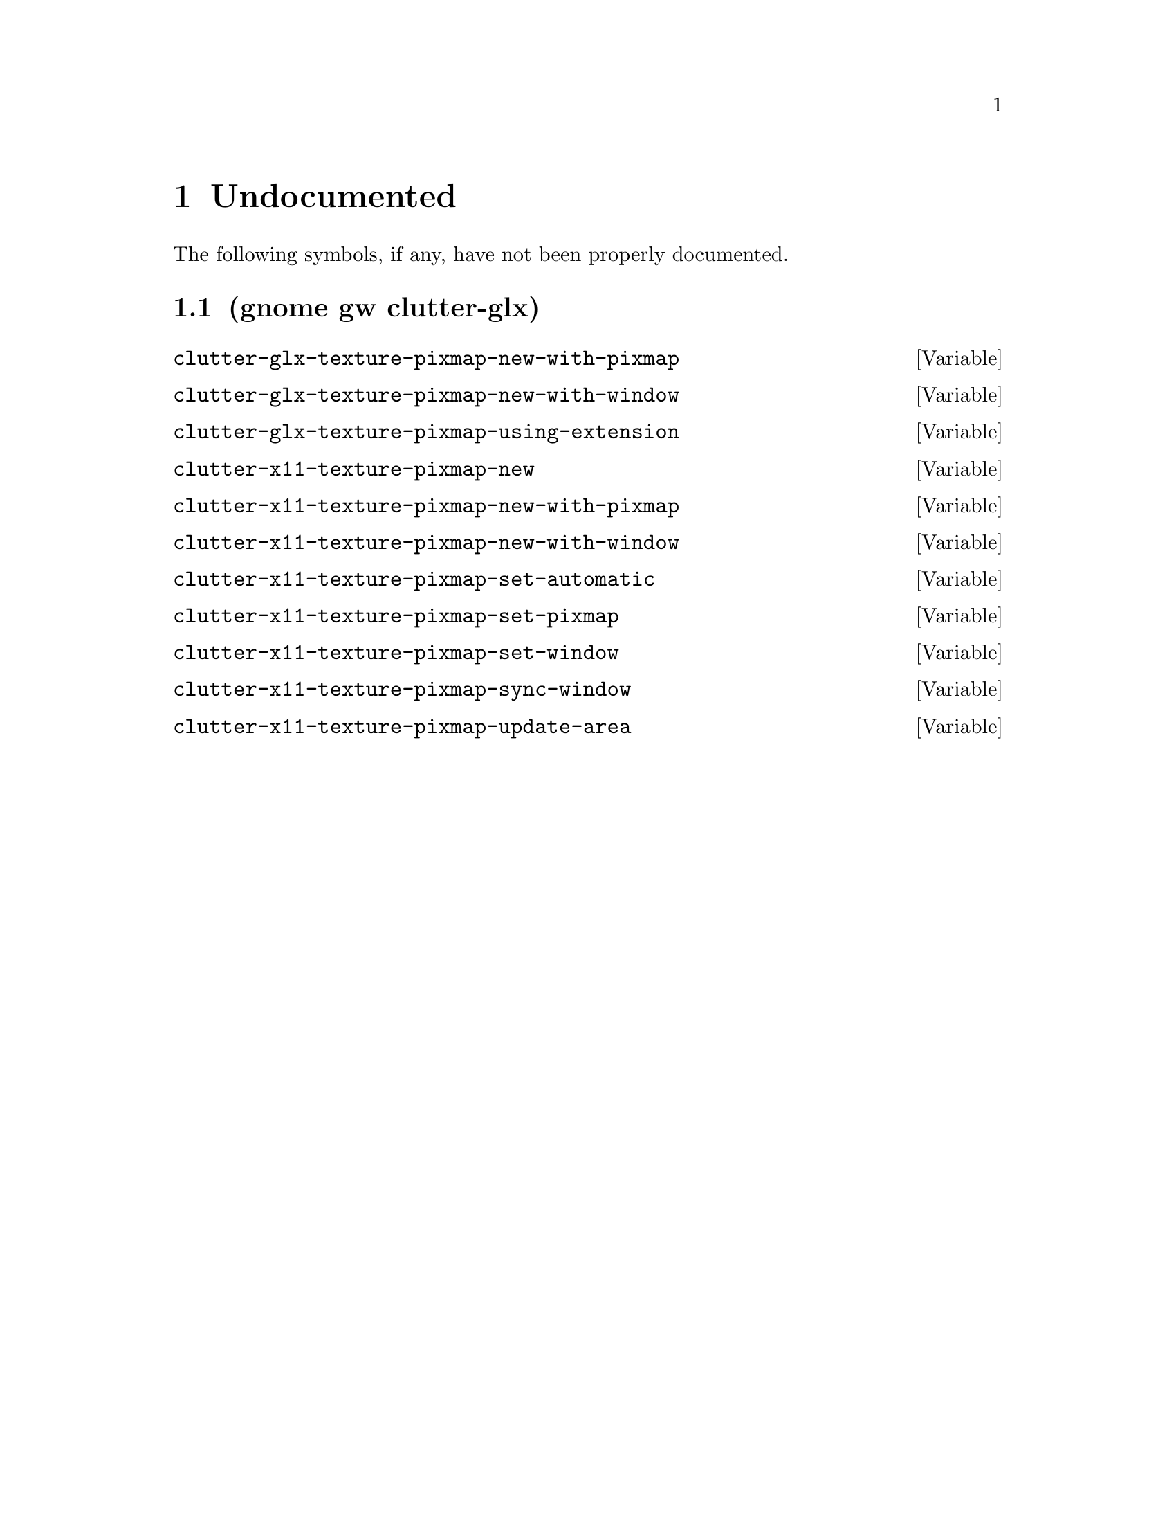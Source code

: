
@c %start of fragment

@node Undocumented
@chapter Undocumented
The following symbols, if any, have not been properly documented.

@section (gnome gw clutter-glx)
@defvar clutter-glx-texture-pixmap-new-with-pixmap
@end defvar

@defvar clutter-glx-texture-pixmap-new-with-window
@end defvar

@defvar clutter-glx-texture-pixmap-using-extension
@end defvar

@defvar clutter-x11-texture-pixmap-new
@end defvar

@defvar clutter-x11-texture-pixmap-new-with-pixmap
@end defvar

@defvar clutter-x11-texture-pixmap-new-with-window
@end defvar

@defvar clutter-x11-texture-pixmap-set-automatic
@end defvar

@defvar clutter-x11-texture-pixmap-set-pixmap
@end defvar

@defvar clutter-x11-texture-pixmap-set-window
@end defvar

@defvar clutter-x11-texture-pixmap-sync-window
@end defvar

@defvar clutter-x11-texture-pixmap-update-area
@end defvar


@c %end of fragment
